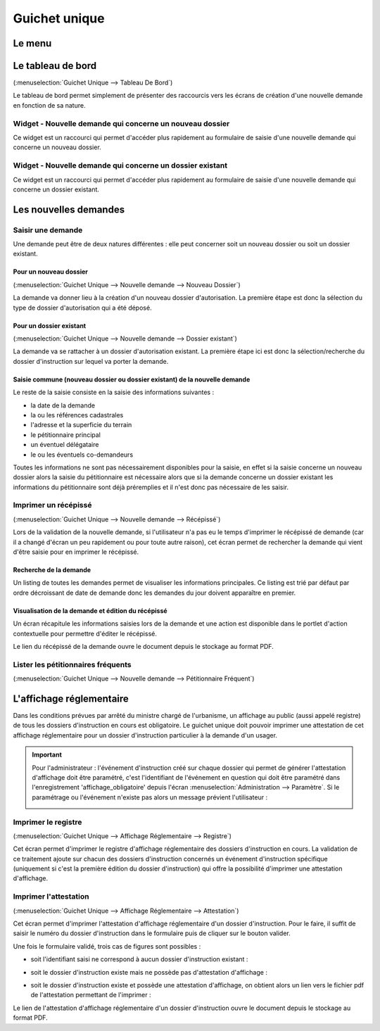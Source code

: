 .. _guichet_unique:

##############
Guichet unique
##############

.. _guichet_unique_menu:

Le menu
#######

.. image:: guichet_unique_menu.png

.. _guichet_unique_tableau_de_bord:

Le tableau de bord
##################

(:menuselection:`Guichet Unique --> Tableau De Bord`)

Le tableau de bord permet simplement de présenter des raccourcis vers les
écrans de création d'une nouvelle demande en fonction de sa nature. 

=========================================================
Widget - Nouvelle demande qui concerne un nouveau dossier
=========================================================

Ce widget est un raccourci qui permet d'accéder plus rapidement au formulaire
de saisie d'une nouvelle demande qui concerne un nouveau dossier.

.. image:: guichet_unique_tableau_de_bord_widget_nouveau_dossier.png

==========================================================
Widget - Nouvelle demande qui concerne un dossier existant
==========================================================

Ce widget est un raccourci qui permet d'accéder plus rapidement au formulaire
de saisie d'une nouvelle demande qui concerne un dossier existant.

.. image:: guichet_unique_tableau_de_bord_widget_dossier_existant.png

.. _guichet_unique_nouvelle_demande:

Les nouvelles demandes
######################

==================
Saisir une demande
==================

Une demande peut être de deux natures différentes : elle peut concerner soit un
nouveau dossier ou soit un dossier existant.

.. image:: guichet_unique_nouvelle_demande_schema.png

.. _guichet_unique_nouvelle_demande_nouveau_dossier:

Pour un nouveau dossier
=======================

(:menuselection:`Guichet Unique --> Nouvelle demande --> Nouveau Dossier`)

La demande va donner lieu à la création d'un nouveau dossier d'autorisation.
La première étape est donc la sélection du type de dossier d'autorisation qui a
été déposé.



.. _guichet_unique_nouvelle_demande_dossier_existant:

Pour un dossier existant
========================

(:menuselection:`Guichet Unique --> Nouvelle demande --> Dossier existant`)

La demande va se rattacher à un dossier d'autorisation existant. La première
étape ici est donc la sélection/recherche du dossier d'instruction sur lequel
va porter la demande.

Saisie commune (nouveau dossier ou dossier existant) de la nouvelle demande
===========================================================================

Le reste de la saisie consiste en la saisie des informations suivantes :

* la date de la demande
* la ou les références cadastrales
* l'adresse et la superficie du terrain
* le pétitionnaire principal 
* un éventuel délégataire
* le ou les éventuels co-demandeurs

Toutes les informations ne sont pas nécessairement disponibles pour la saisie,
en effet si la saisie concerne un nouveau dossier alors la saisie du
pétitionnaire est nécessaire alors que si la demande concerne un dossier
existant les informations du pétitionnaire sont déjà préremplies et il n'est
donc pas nécessaire de les saisir.


.. _guichet_unique_nouvelle_demande_recepisse:

=====================
Imprimer un récépissé
=====================

(:menuselection:`Guichet Unique --> Nouvelle demande --> Récépissé`)

Lors de la validation de la nouvelle demande, si l'utilisateur n'a pas eu le
temps d'imprimer le récépissé de demande (car il a changé d'écran un peu
rapidement ou pour toute autre raison), cet écran permet de rechercher la
demande qui vient d'être saisie pour en imprimer le récépissé.

Recherche de la demande
=======================

Un listing de toutes les demandes permet de visualiser les informations
principales. Ce listing est trié par défaut par ordre décroissant de date de
demande donc les demandes du jour doivent apparaître en premier.


Visualisation de la demande et édition du récépissé
===================================================

Un écran récapitule les informations saisies lors de la demande et une action
est disponible dans le portlet d'action contextuelle pour permettre d'éditer le
récépissé.


.. _guichet_unique_nouvelle_demande_petitionnaire_frequent:

Le lien du récépissé de la demande ouvre le document depuis le stockage au format PDF.

===================================
Lister les pétitionnaires fréquents
===================================

(:menuselection:`Guichet Unique --> Nouvelle demande --> Pétitionnaire Fréquent`)




.. _guichet_unique_affichage_reglementaire:

L'affichage réglementaire
#########################

Dans les conditions prévues par arrêté du ministre chargé de l'urbanisme, un
affichage au public (aussi appelé registre) de tous les dossiers d'instruction
en cours est obligatoire. Le guichet unique doit pouvoir imprimer une
attestation de cet affichage réglementaire pour un dossier d'instruction
particulier à la demande d'un usager.

.. important::

   Pour l'administrateur : l'événement d'instruction créé sur chaque dossier
   qui permet de générer l'attestation d'affichage doit être paramétré, c'est
   l'identifiant de l'événement en question qui doit être paramétré dans
   l'enregistrement 'affichage_obligatoire' depuis l'écran 
   :menuselection:`Administration --> Paramètre`. Si le paramétrage ou
   l'événement n'existe pas alors un message prévient l'utilisateur :
   
   .. image:: guichet_unique_affichage_reglementaire_message_erreur_parametrage.png

.. _guichet_unique_affichage_reglementaire_registre:

====================
Imprimer le registre
====================

(:menuselection:`Guichet Unique --> Affichage Réglementaire --> Registre`)

Cet écran permet d'imprimer le registre d'affichage réglementaire des dossiers
d'instruction en cours. La validation de ce traitement ajoute sur chacun des
dossiers d'instruction concernés un événement d'instruction spécifique
(uniquement si c'est la première édition du dossier d'instruction) qui offre la
possibilité d'imprimer une attestation d'affichage.

.. image:: guichet_unique_affichage_reglementaire_registre_formulaire.png


.. _guichet_unique_affichage_reglementaire_attestation:

======================
Imprimer l'attestation
======================

(:menuselection:`Guichet Unique --> Affichage Réglementaire --> Attestation`)

Cet écran permet d'imprimer l'attestation d'affichage réglementaire d'un dossier
d'instruction. Pour le faire, il suffit de saisir le numéro du dossier
d'instruction dans le formulaire puis de cliquer sur le bouton valider.

.. image:: guichet_unique_affichage_reglementaire_attestation_formulaire.png

Une fois le formulaire validé, trois cas de figures sont possibles :

* soit l'identifiant saisi ne correspond à aucun dossier d'instruction existant :
  
  .. image:: guichet_unique_affichage_reglementaire_attestation_message_dossier_inexistant.png

* soit le dossier d'instruction existe mais ne possède pas d'attestation
  d'affichage :
  
  .. image:: guichet_unique_affichage_reglementaire_attestation_message_dossier_jamais_affiche.png

* soit le dossier d'instruction existe et possède une attestation d'affichage,
  on obtient alors un lien vers le fichier pdf de l'attestation permettant de
  l'imprimer :
  
  .. image:: guichet_unique_affichage_reglementaire_attestation_message_lien_attestation.png

Le lien de l'attestation d'affichage réglementaire d'un dossier d'instruction ouvre le document depuis le stockage au format PDF.
